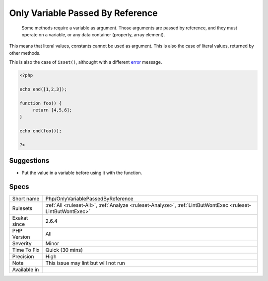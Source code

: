 .. _php-onlyvariablepassedbyreference:

.. _only-variable-passed-by-reference:

Only Variable Passed By Reference
+++++++++++++++++++++++++++++++++

  Some methods require a variable as argument. Those arguments are passed by reference, and they must operate on a variable, or any data container (property, array element). 

This means that literal values, constants cannot be used as argument. This is also the case of literal values, returned by other methods.

This is also the case of ``isset()``, althought with a different `error <https://www.php.net/error>`_ message.



.. code-block:: php
   
   <?php
   
   echo end([1,2,3]);
   
   function foo() {
   	return [4,5,6];
   }
   
   echo end(foo());
   
   ?>

Suggestions
___________

* Put the value in a variable before using it with the function.




Specs
_____

+--------------+--------------------------------------------------------------------------------------------------------------+
| Short name   | Php/OnlyVariablePassedByReference                                                                            |
+--------------+--------------------------------------------------------------------------------------------------------------+
| Rulesets     | :ref:`All <ruleset-All>`, :ref:`Analyze <ruleset-Analyze>`, :ref:`LintButWontExec <ruleset-LintButWontExec>` |
+--------------+--------------------------------------------------------------------------------------------------------------+
| Exakat since | 2.6.4                                                                                                        |
+--------------+--------------------------------------------------------------------------------------------------------------+
| PHP Version  | All                                                                                                          |
+--------------+--------------------------------------------------------------------------------------------------------------+
| Severity     | Minor                                                                                                        |
+--------------+--------------------------------------------------------------------------------------------------------------+
| Time To Fix  | Quick (30 mins)                                                                                              |
+--------------+--------------------------------------------------------------------------------------------------------------+
| Precision    | High                                                                                                         |
+--------------+--------------------------------------------------------------------------------------------------------------+
| Note         | This issue may lint but will not run                                                                         |
+--------------+--------------------------------------------------------------------------------------------------------------+
| Available in |                                                                                                              |
+--------------+--------------------------------------------------------------------------------------------------------------+


